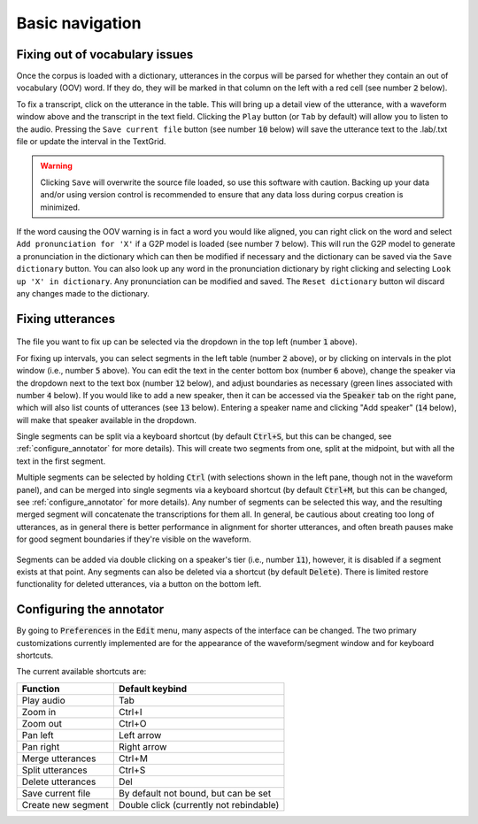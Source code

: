 .. _basic_navigation:

Basic navigation
================

Fixing out of vocabulary issues
-------------------------------

Once the corpus is loaded with a dictionary, utterances in the corpus will be parsed for whether they contain
an out of vocabulary (OOV) word.  If they do, they will be marked in that column on the left with a red cell
(see number :code:`2` below).

To fix a transcript, click on the utterance in the table.  This will bring up a detail view of the utterance,
with a waveform window above and the transcript in the text field.  Clicking the ``Play`` button (or ``Tab`` by default)
will allow you to listen to the audio.   Pressing the ``Save current file`` button (see number :code:`10` below) will save the
utterance text to the .lab/.txt file or update the interval in the TextGrid.

.. warning::

   Clicking ``Save`` will overwrite the source file loaded, so use this software with caution.
   Backing up your data and/or using version control is recommended to ensure that any data loss
   during corpus creation is minimized.

If the word causing the OOV warning is in fact a word you would like aligned, you can right click on
the word and select ``Add pronunciation for 'X'`` if a G2P model is loaded (see number :code:`7` below).  This will run the G2P
model to generate a pronunciation in the dictionary which can then be modified if necessary and the dictionary
can be saved via the ``Save dictionary`` button.  You can also look up any word in the pronunciation
dictionary by right clicking and selecting ``Look up 'X' in dictionary``.  Any pronunciation can be modified
and saved.  The ``Reset dictionary`` button wil discard any changes made to the dictionary.

Fixing utterances
-----------------

.. figure:: ../_static/dictionary_annotation.png
    :align: center
    :alt: Image cannot be displayed in your browser

The file you want to fix up can be selected via the dropdown in the top left (number :code:`1` above).

For fixing up intervals, you can select segments in the left table (number :code:`2` above), or by clicking on
intervals in the plot window (i.e., number :code:`5` above).
You can edit the text in the center bottom box (number :code:`6` above), change the speaker via the dropdown next to the
text box (number :code:`12` below), and adjust
boundaries as necessary (green lines associated with number :code:`4` below).  If you would like to add a new speaker,
then it can be accessed via the :code:`Speaker` tab
on the right pane, which will also list counts of utterances (see :code:`13` below). Entering a speaker name and clicking
"Add speaker" (:code:`14` below), will make that speaker available in the dropdown.

Single segments can be split via a keyboard shortcut (by default :code:`Ctrl+S`, but this can be changed, see
:ref:`configure_annotator` for more details).  This will create two segments from one, split at the midpoint, but with all
the text in the first segment.

Multiple segments can be selected by holding :code:`Ctrl` (with selections shown in the left pane, though not in the waveform panel),
and can be merged into single
segments via a keyboard shortcut (by default :code:`Ctrl+M`, but this can be changed, see :ref:`configure_annotator`
for more details).  Any number of segments can be selected this way, and the resulting merged segment will concatenate
the transcriptions for them all.  In general, be cautious about creating too long of utterances, as in general there
is better performance in alignment for shorter utterances, and often breath pauses make for good segment boundaries if
they're visible on the waveform.

.. figure:: ../_static/speaker_annotation.png
    :align: center
    :alt: Image cannot be displayed in your browser

Segments can be added via double clicking on a speaker's tier (i.e., number :code:`11`), however, it is disabled if a
segment exists at that point. Any segments can also be deleted via a shortcut (by default :code:`Delete`).  There is limited
restore functionality for deleted utterances, via a button on the bottom left.


.. _configure_annotator:

Configuring the annotator
-------------------------

By going to :code:`Preferences` in the :code:`Edit` menu, many aspects of the interface can be changed.  The two primary
customizations currently implemented are for the appearance of the waveform/segment window and for  keyboard shortcuts.

The current available shortcuts are:

.. csv-table::
   :header: "Function", "Default keybind"

   "Play audio", "Tab"
   "Zoom in", "Ctrl+I"
   "Zoom out", "Ctrl+O"
   "Pan left", "Left arrow"
   "Pan right", "Right arrow"
   "Merge utterances", "Ctrl+M"
   "Split utterances", "Ctrl+S"
   "Delete utterances", "Del"
   "Save current file", "By default not bound, but can be set"
   "Create new segment", "Double click (currently not rebindable)"